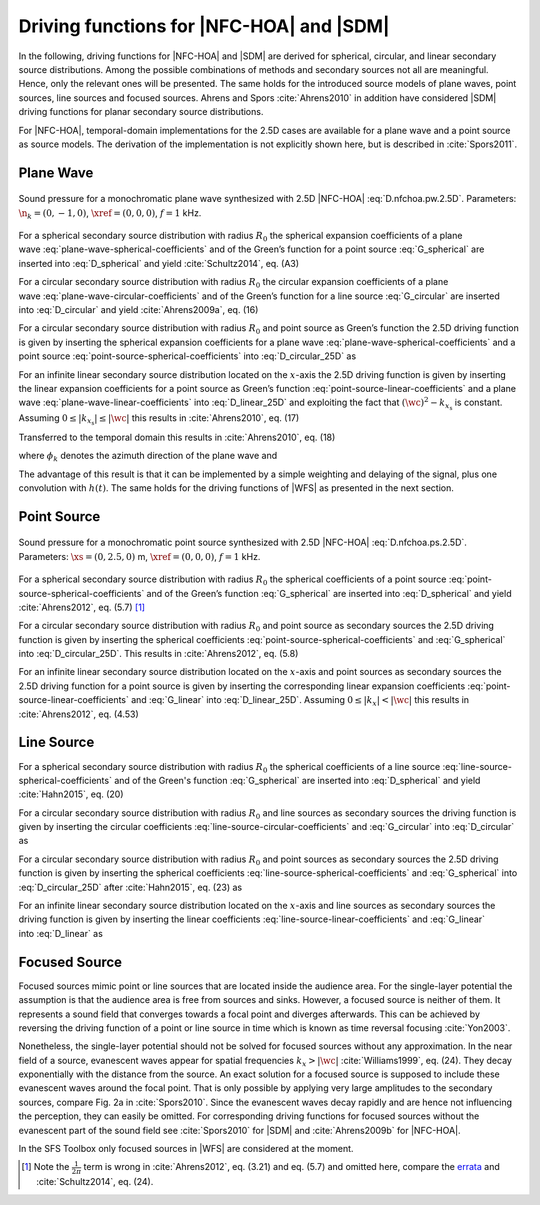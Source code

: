 .. _sec-driving-functions-nfchoa-sdm:

Driving functions for |NFC-HOA| and |SDM|
-----------------------------------------

In the following, driving functions for |NFC-HOA| and |SDM| are derived
for spherical, circular, and linear secondary source distributions. Among the
possible combinations of methods and secondary sources not all are meaningful.
Hence, only the relevant ones will be presented. The same holds for the
introduced source models of plane waves, point sources, line sources and focused
sources. Ahrens and Spors :cite:`Ahrens2010` in addition have considered |SDM|
driving functions for planar secondary source distributions.

For |NFC-HOA|, temporal-domain implementations for the
2.5D cases are available for a plane wave and a point source as source models. The
derivation of the implementation is not explicitly shown here, but is described
in :cite:`Spors2011`.

.. plot::
    :context: reset
    :include-source: false

    import numpy as np
    import matplotlib.pyplot as plt
    import sfs
    plt.rcParams['figure.figsize'] = 8, 4.5  # inch


.. _sec-driving-functions-nfchoa-sdm-plane-wave:

Plane Wave
~~~~~~~~~~

.. plot::
    :context: close-figs

    nk = 0, -1, 0  # direction of plane wave
    omega = 2 * np.pi * 1000  # frequency
    R0 = 1.5  # radius of secondary sources
    x0, n0, a0 = sfs.array.circular(200, R0)
    grid = sfs.util.xyz_grid([-1.75, 1.75], [-1.75, 1.75], 0, spacing=0.02)
    d = sfs.mono.drivingfunction.nfchoa_25d_plane(omega, x0, R0, nk)
    p = sfs.mono.synthesized.generic(omega, x0, n0, d * a0 , grid,
        source=sfs.mono.source.point)
    normalization = 0.05
    sfs.plot.soundfield(normalization * p, grid);
    sfs.plot.secondarysource_2d(x0, n0, grid)

.. _fig-nfchoa-25d-plane-wave:

.. figure:: ../img/placeholder.png
    :align: center

    Sound pressure for a monochromatic plane wave synthesized with 2.5D
    |NFC-HOA| :eq:`D.nfchoa.pw.2.5D`.  Parameters: :math:`\n_k = (0, -1, 0)`,
    :math:`\xref = (0, 0, 0)`, :math:`f = 1` kHz.

For a spherical secondary source distribution with radius :math:`R_0` the
spherical expansion coefficients of a plane
wave :eq:`plane-wave-spherical-coefficients` and of the Green’s function for a
point source :eq:`G_spherical` are inserted into :eq:`D_spherical` and yield
:cite:`Schultz2014`, eq. (A3)

.. math::
    :label: D.nfchoa.pw.3D

    D_\text{spherical}(\theta_0,\phi_0,\w) = -A(\w)
        \frac{4\pi}{R_0^{\,2}} \sum_{n=0}^\infty \sum_{m=-n}^n
        \frac{\i^{-n} Y_n^{-m}(\theta_k,\phi_k)}
        {\i\wc \hankel{2}{n}{\wc R_0}}
        Y_n^m(\theta_0,\phi_0).

For a circular secondary source distribution with radius :math:`R_0` the
circular expansion coefficients of a plane
wave :eq:`plane-wave-circular-coefficients` and of the Green’s function for a
line source :eq:`G_circular` are inserted into :eq:`D_circular` and yield
:cite:`Ahrens2009a`, eq. (16)

.. math::
    :label: D.nfchoa.pw.2D

    D_\text{circular}(\phi_0,\w) = -A(\w) \frac{2\i}{\pi R_0}
        \sum_{m=-\infty}^\infty \frac{\i^{-m}\Phi_{-m}(\phi_k)}
        {\Hankel{2}{m}{\wc R_0}} \Phi_m(\phi_0).

For a circular secondary source distribution with radius :math:`R_0` and point
source as Green’s function the 2.5D driving function is given by inserting the
spherical expansion coefficients for a plane
wave :eq:`plane-wave-spherical-coefficients` and a point
source :eq:`point-source-spherical-coefficients` into :eq:`D_circular_25D` as

.. math::
    :label: D.nfchoa.pw.2.5D

    D_{\text{circular},\,\text{2.5D}}(\phi_0,\w) = -A(\w)
        \frac{2}{R_0} \sum_{m=-\infty}^\infty
        \frac{\i^{-|m|} \Phi_{-m}(\phi_k)}
        {\i\wc \hankel{2}{|m|}{\wc R_0}} \Phi_m(\phi_0).

For an infinite linear secondary source distribution located on the
:math:`x`-axis the 2.5D driving function is given by inserting the linear
expansion coefficients for a point source as Green’s
function :eq:`point-source-linear-coefficients` and a plane
wave :eq:`plane-wave-linear-coefficients` into :eq:`D_linear_25D` and exploiting
the fact that :math:`(\wc )^2 - k_{x_\text{s}}` is constant.
Assuming :math:`0 \le |k_{x_\text{s}}| \le |\wc |` this results in
:cite:`Ahrens2010`, eq. (17)

.. math::
    :label: D.sdm.pw.2.5D

    D_{\text{linear},\,\text{2.5D}}(x_0,\w) = A(\w)
        \frac{4\i\chi(k_y,y_\text{ref})}
        {\Hankel{2}{0}{k_y y_\text{ref}}} \chi(k_x,x_0).

Transferred to the temporal domain this results in :cite:`Ahrens2010`, eq. (18)

.. math::
    :label: d.sdm.pw.2.5D

    d_{\text{linear},\,\text{2.5D}}(x_0,t) = h(t) *
        a\left(t-\frac{x_0}{c}\sin\phi_k-\frac{y_\text{ref}}{c}\sin\phi_k\right),

where :math:`\phi_k` denotes the azimuth direction of the plane wave and

.. math::
    :label: h.sdm

    h(t) = {\mathcal{F}^{-1}\left\{\frac{4\i}
        {\Hankel{2}{0}{k_y y_\text{ref}}}\right\}}.

The advantage of this result is that it can be implemented by a simple weighting
and delaying of the signal, plus one convolution with :math:`h(t)`. The same
holds for the driving functions of |WFS| as presented in the next section.


.. _sec-driving-functions-nfchoa-sdm-point-source:

Point Source
~~~~~~~~~~~~

.. plot::
    :context: close-figs

    xs = 0, 2.5, 0  # position of source
    omega = 2 * np.pi * 1000  # frequency
    R0 = 1.5  # radius of secondary sources
    x0, n0, a0 = sfs.array.circular(200, R0)
    grid = sfs.util.xyz_grid([-1.75, 1.75], [-1.75, 1.75], 0, spacing=0.02)
    d = sfs.mono.drivingfunction.nfchoa_25d_point(omega, x0, R0, xs)
    p = sfs.mono.synthesized.generic(omega, x0, n0, d * a0 , grid,
        source=sfs.mono.source.point)
    normalization = 20
    sfs.plot.soundfield(normalization * p, grid);
    sfs.plot.secondarysource_2d(x0, n0, grid)

.. _fig-nfchoa-25d-point-source:

.. figure:: ../img/placeholder.png
    :align: center

    Sound pressure for a monochromatic point source synthesized with 2.5D
    |NFC-HOA| :eq:`D.nfchoa.ps.2.5D`.  Parameters: :math:`\xs = (0, 2.5, 0)` m,
    :math:`\xref = (0, 0, 0)`, :math:`f = 1` kHz.

For a spherical secondary source distribution with radius :math:`R_0` the
spherical coefficients of a point
source :eq:`point-source-spherical-coefficients` and of the Green’s
function :eq:`G_spherical` are inserted into :eq:`D_spherical` and yield
:cite:`Ahrens2012`, eq. (5.7) [#F1]_

.. math::
    :label: D.nfchoa.ps.3D

    D_\text{spherical}(\theta_0,\phi_0,\w) =
        A(\w) \frac{1}{R_0^{\,2}} \sum_{n=0}^\infty \sum_{m=-n}^n
        \frac{\hankel{2}{n}{\wc r_\text{s}}
        Y_n^{-m}(\theta_\text{s},\phi_\text{s})}
        {\hankel{2}{n}{\wc R_0}} Y_n^m (\theta_0,\phi_0).

For a circular secondary source distribution with radius :math:`R_0` and point
source as secondary sources the 2.5D driving function is given by inserting the
spherical coefficients :eq:`point-source-spherical-coefficients`
and :eq:`G_spherical` into :eq:`D_circular_25D`. This results in
:cite:`Ahrens2012`, eq. (5.8)

.. math::
    :label: D.nfchoa.ps.2.5D

    D_{\text{circular},\,\text{2.5D}}(\phi_0,\w) =
        A(\w) \frac{1}{2\pi R_0} \sum_{m=-\infty}^{\infty}
        \frac{\hankel{2}{|m|}{\wc r_\text{s}}
        \Phi_{-m}(\phi_\text{s})}
        {\hankel{2}{|m|}{\wc R_0}} \Phi_m(\phi_0).

For an infinite linear secondary source distribution located on the
:math:`x`-axis and point sources as secondary sources the 2.5D driving function
for a point source is given by inserting the corresponding linear expansion
coefficients :eq:`point-source-linear-coefficients` and :eq:`G_linear`
into :eq:`D_linear_25D`.  Assuming :math:`0 \le |k_x| < |\wc |` this
results in :cite:`Ahrens2012`, eq. (4.53)

.. math::
    :label: D.sdm.ps.2.5D

    \begin{aligned}
        D_{\text{linear},\,\text{2.5D}}(x_0,\w) =&
            A(\w) \int_{-\infty}^\infty
            \frac{\Hankel{2}{0}{\sqrt{(\wc )^2-k_x^2} \;
            (y_\text{ref}-y_\text{s})} \chi(-k_x,x_\text{s})}
            {\Hankel{2}{0}{\sqrt{(\wc )^2-k_x^2} \; y_\text{ref}}} \\
            &\cdot \chi(k_x,x_0) \d k_x.
    \end{aligned}


.. _sec-driving-functions-nfchoa-sdm-line-source:

Line Source
~~~~~~~~~~~

For a spherical secondary source distribution with radius :math:`R_0` the spherical
coefficients of a line source :eq:`line-source-spherical-coefficients` and of
the Green's function :eq:`G_spherical` are inserted into :eq:`D_spherical` and
yield :cite:`Hahn2015`, eq. (20)

.. math::
    :label: D.nfchoa.ls.3D

    D_{\text{spherical}}(\theta_0,\phi_0,\w) = A(\w) \frac{1}{2 R_0^2}
        \sum_{n=0}^{\infty} \sum_{m=-n}^{n}
        \frac{\i^{m-n} \Hankel{2}{m}{\wc r_\text{s}}
        Y_n^{-m}(0,\phi_\text{s})}
        {\wc \hankel{2}{n}{\wc R_0}}
        Y_n^m(\theta_0,\phi_0).

For a circular secondary source distribution with radius :math:`R_0` and line
sources as secondary sources the driving function is given by inserting the
circular coefficients :eq:`line-source-circular-coefficients`
and :eq:`G_circular` into :eq:`D_circular` as

.. math::
    :label: D.nfchoa.ls.2D

    D_{\text{circular}}(\phi_0,\w) = A(\w) \frac{1}{2\pi R_0}
        \sum_{m=-\infty}^{\infty}
        \frac{\Hankel{2}{m}{\wc r_\text{s}}
        \Phi_{-m}(\phi_\text{s})} {\Hankel{2}{m}{\wc R_0}}
        \Phi_m(\phi_0).

For a circular secondary source distribution with radius :math:`R_0` and point
sources as secondary sources the 2.5D driving function is given by inserting the
spherical coefficients :eq:`line-source-spherical-coefficients`
and :eq:`G_spherical` into :eq:`D_circular_25D` after :cite:`Hahn2015`, eq. (23)
as

.. math::
    :label: D.nfchoa.ls.2.5D

    D_{\text{circular},\,\text{2.5D}}(\phi_0,\w) =
        A(\w) \frac{1}{2 R_0} \sum_{m=-\infty}^{\infty}
        \frac{\i^{m-|m|} \Hankel{2}{m}{\wc r_\text{s}}
        \Phi_{-m}(\phi_\text{s})}
        {\wc \hankel{2}{|m|}{\wc R_0}}
        \Phi_m(\phi_0).

For an infinite linear secondary source distribution located on the
:math:`x`-axis and line sources as secondary sources the driving function is
given by inserting the linear coefficients :eq:`line-source-linear-coefficients`
and :eq:`G_linear` into :eq:`D_linear` as

.. math::
    :label: D.sdm.ls.2D

    D_\text{linear}(x_0,\w) = A(\w) \frac{1}{2\pi}
        \int_{-\infty}^\infty \chi(k_y,y_s) \chi(k_x,x_0) \d k_x.


.. _sec-driving-functions-nfchoa-sdm-focused-source:

Focused Source
~~~~~~~~~~~~~~

Focused sources mimic point or line sources that are located inside the audience
area. For the single-layer potential the assumption is that the audience area is
free from sources and sinks. However, a focused source is neither of them. It
represents a sound field that converges towards a focal point and diverges
afterwards. This can be achieved by reversing the driving function of a point or
line source in time which is known as time reversal focusing :cite:`Yon2003`.

Nonetheless, the single-layer potential should not be solved for focused sources
without any approximation. In the near field of a source, evanescent waves
appear for spatial frequencies :math:`k_x > |\wc |` :cite:`Williams1999`, eq.
(24). They decay exponentially with the distance from the source.  An exact
solution for a focused source is supposed to include these evanescent waves
around the focal point. That is only possible by applying very large amplitudes
to the secondary sources, compare Fig. 2a in :cite:`Spors2010`. Since the
evanescent waves decay rapidly and are hence not influencing the perception,
they can easily be omitted. For corresponding driving functions for focused
sources without the evanescent part of the sound field see :cite:`Spors2010` for
|SDM| and :cite:`Ahrens2009b` for |NFC-HOA|.

In the SFS Toolbox only focused sources in |WFS| are considered at the moment.


.. [#F1]
    Note the :math:`\frac{1}{2\pi}` term is wrong in :cite:`Ahrens2012`, eq.
    (3.21) and eq. (5.7) and omitted here, compare the `errata
    <http://www.soundfieldsynthesis.org/errata/>`_ and :cite:`Schultz2014`, eq.
    (24).

.. vim: filetype=rst spell:
